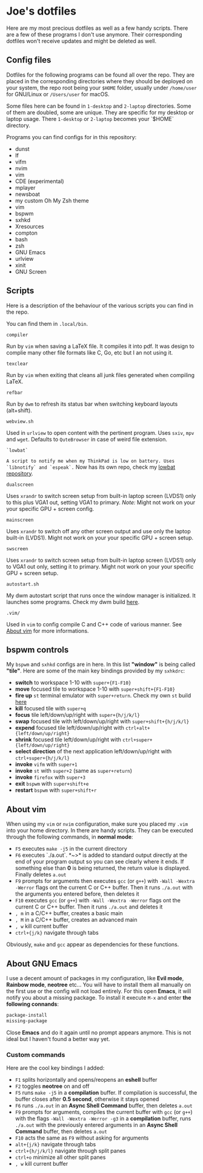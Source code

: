 * Joe's dotfiles
Here are my most precious dotfiles as well as a few handy scripts.
There are a few of these programs I don't use anymore. Their corresponding dotfiles won't receive updates and might be deleted as well.

** Config files
Dotfiles for the following programs can be found all over the repo.
They are placed in the corresponding directories where they should be deployed on your system, the repo root being your ~$HOME~ folder, usually under ~/home/user~ for GNU/Linux or ~/Users/user~ for macOS.

Some files here can be found in ~1-desktop~ and ~2-laptop~ directories. Some of them are doubled, some are unique. They are specific for my desktop or laptop usage.
There ~1-desktop~ or ~2-laptop~ becomes your `$HOME` directory.

Programs you can find configs for in this repository:
- dunst  
- lf
- vifm
- nvim
- vim
- CDE (experimental)
- mplayer
- newsboat
- my custom Oh My Zsh theme
- vim
- bspwm
- sxhkd
- Xresources
- compton
- bash
- zsh
- GNU Emacs
- urlview
- xinit
- GNU Screen

** Scripts
Here is a description of the behaviour of the various scripts you can find in the repo.

You can find them in ~.local/bin~.

~compiler~

Run by ~vim~ when saving a LaTeX file. It compiles it into pdf. It was design to complie many other file formats like C, Go, etc but I an not using it.

~texclear~

Run by ~vim~ when exiting that cleans all junk files generated when compiling LaTeX.

~refbar~

Run by ~dwm~ to refresh its status bar when switching keyboard layouts (alt+shift).

~webview.sh~

Used in ~urlview~ to open content with the pertinent program. Uses ~sxiv~, ~mpv~ and ~wget~. Defaults to ~QuteBrowser~ in case of weird file extension.

~`lowbat`~

~A script to notify me when my ThinkPad is low on battery. Uses `libnotify` and `espeak`.~  
Now has its own repo, check my [[https://github.com/JozanLeClerc/lowbat][lowbat repository]].

~dualscreen~

Uses ~xrandr~ to switch screen setup from built-in laptop screen (LVDS1) only to this plus VGA1 out, setting VGA1 to primary. /Note:/ Might not work on your your specific GPU + screen config.

~mainscreen~

Uses ~xrandr~ to switch off any other screen output and use only the laptop built-in (LVDS1).  
Might not work on your your specific GPU + screen setup.

~swscreen~

Uses ~xrandr~ to switch screen setup from built-in laptop screen (LVDS1) only to VGA1 out only, setting it to primary. Might not work on your your specific GPU + screen setup.

~autostart.sh~

My dwm autostart script that runs once the window manager is initialized. It launches some programs. Check my dwm build [[https://github.com/JozanLeClerc/dwm][here]].

~.vim/~

Used in ~vim~ to config compile C and C++ code of various manner. See [[#about-vim][About vim]] for more informations.

** bspwm controls
My ~bspwm~ and ~sxhkd~ configs are in here. In this list *"window"* is being called *"tile"*.  
Here are some of the main key bindings provided by my ~sxhkdrc~:
- *switch* to workspace 1-10 with ~super+{F1-F10}~
- *move* focused tile to workspace 1-10 with ~super+shift+{F1-F10}~
- *fire up* ~st~ terminal emulator with ~super+return~. Check my own ~st~ build [[https://github.com/JozanLeClerc/st][here]]
- *kill* focused tile with ~super+q~
- *focus* tile left/down/up/right with ~super+{h/j/k/l}~
- *swap* focused tile with left/down/up/right with ~super+shift+{h/j/k/l}~
- *expend* focused tile left/down/up/right with ~ctrl+alt+{left/down/up/right}~
- *shrink* focused tile left/down/up/right with ~ctrl+super+{left/down/up/right}~
- *select direction* of the next application left/down/up/right with ~ctrl+super+{h/j/k/l}~
- *invoke* ~vifm~ with ~super+1~
- *invoke* ~st~ with ~super+2~ (same as ~super+return~)
- *invoke* ~firefox~ with ~super+3~
- *exit* ~bspwm~ with ~super+shift+e~
- *restart* ~bspwm~ with ~super+shift+r~

** About vim
When using my ~vim~ or ~nvim~ configuration, make sure you placed my ~.vim~ into your home directory. In there are handy scripts. They can be executed through the following commands, in *normal mode*:


- ~F5~ executes ~make -j5~ in the current directory
- ~F6~ executes `./a.out`. *~>* is added to standard output directly at the end of your program output so you can see clearly where it ends. If something else than *0* is being returned, the return value is displayed. Finally deletes ~a.out~
- ~F9~ prompts for arguments then executes ~gcc~ (or ~g++~) with ~-Wall -Wextra -Werror~ flags ont the current C or C++ buffer. Then it runs ~./a.out~ with the arguments you entered before, then deletes it
- ~F10~ executes ~gcc~ (or ~g++~) with ~-Wall -Wextra -Werror~ flags ont the current C or C++ buffer. Then it runs ~./a.out~ and deletes it
- =, m= in a C/C++ buffer, creates a basic main
- =, M= in a C/C++ buffer, creates an advanced main
- =, w= kill current buffer
- ~ctrl+{j/k}~ navigate through tabs

Obviously, ~make~ and ~gcc~ appear as dependencies for these functions.

** About GNU Emacs
I use a decent amount of packages in my configuration, like *Evil mode*, *Rainbow mode*, *neotree* etc... You will have to install them all manually on the first use or the config will not load entirely. For this open *Emacs*, it will notify you about a missing package. To install it execute ~M-x~ and enter *the following connands*:

#+BEGIN_SRC emacs-lisp
package-install
missing-package
#+END_SRC

Close *Emacs* and do it again until no prompt appears anymore. This is not ideal but I haven't found a better way yet.

*** Custom commands
Here are the cool key bindings I added:

- ~F1~ splits horizontally and opens/reopens an **eshell** buffer
- ~F2~ toggles *neotree* on and off
- ~F5~ runs ~make -j5~ in a **compilation** buffer. If compilation is successful, the buffer closes after *0.5 second*, otherwise it stays opened
- ~F6~ runs ~./a.out~ in an **Async Shell Command** buffer, then deletes ~a.out~
- ~F9~ prompts for arguments, compiles the current buffer with ~gcc~ (or ~g++~) with the flags ~-Wall -Wextra -Werror -g3~ in a **compilation** buffer, runs ~./a.out~ with the  previously entered arguments in an **Async Shell Command** buffer, then deletes ~a.out~
- ~F10~ acts the same as ~F9~ without asking for arguments
- ~alt+{j/k}~ navigate through tabs
- ~ctrl+{h/j/k/l}~ navigate through split panes
- ~ctrl+o~ minimize all other split panes
- =, w= kill current buffer
